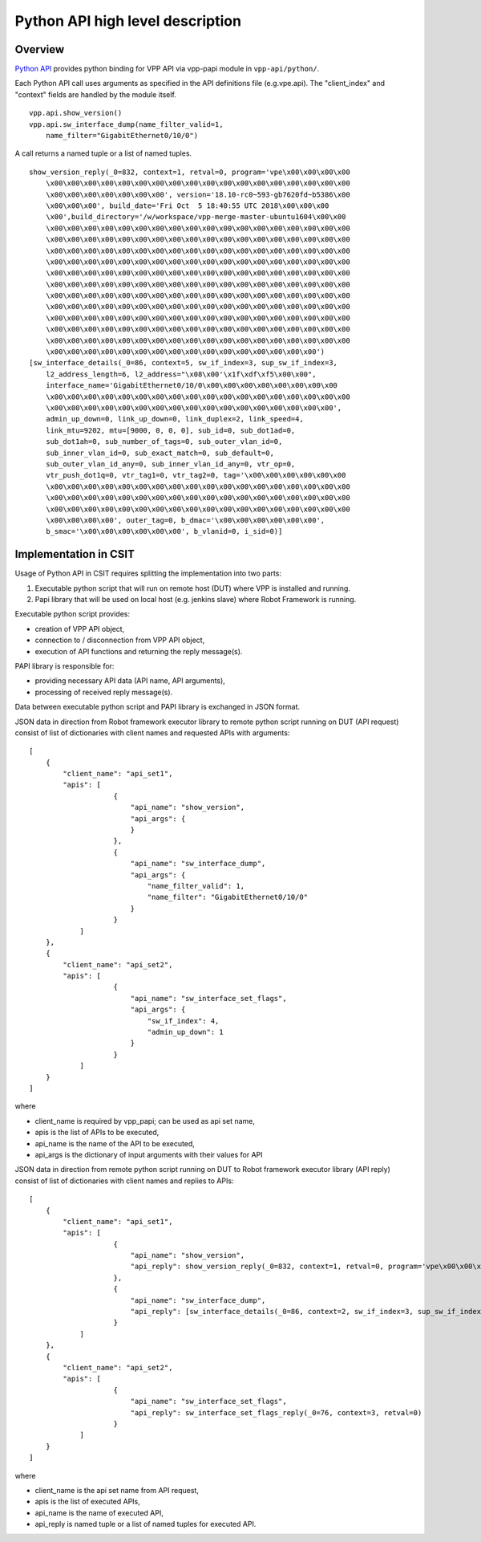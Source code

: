 Python API high level description
=================================

Overview
--------

`Python API <https://wiki.fd.io/view/VPP/Python_API>`_ provides python binding
for VPP API via vpp-papi module in ``vpp-api/python/``.

Each Python API call uses arguments as specified in the API definitions file
(e.g.vpe.api). The "client_index" and "context" fields are handled by the module
itself.

::

    vpp.api.show_version()
    vpp.api.sw_interface_dump(name_filter_valid=1,
        name_filter="GigabitEthernet0/10/0")


A call returns a named tuple or a list of named tuples.

::

    show_version_reply(_0=832, context=1, retval=0, program='vpe\x00\x00\x00\x00
        \x00\x00\x00\x00\x00\x00\x00\x00\x00\x00\x00\x00\x00\x00\x00\x00\x00\x00
        \x00\x00\x00\x00\x00\x00\x00', version='18.10-rc0~593-gb7620fd~b5386\x00
        \x00\x00\x00', build_date='Fri Oct  5 18:40:55 UTC 2018\x00\x00\x00
        \x00',build_directory='/w/workspace/vpp-merge-master-ubuntu1604\x00\x00
        \x00\x00\x00\x00\x00\x00\x00\x00\x00\x00\x00\x00\x00\x00\x00\x00\x00\x00
        \x00\x00\x00\x00\x00\x00\x00\x00\x00\x00\x00\x00\x00\x00\x00\x00\x00\x00
        \x00\x00\x00\x00\x00\x00\x00\x00\x00\x00\x00\x00\x00\x00\x00\x00\x00\x00
        \x00\x00\x00\x00\x00\x00\x00\x00\x00\x00\x00\x00\x00\x00\x00\x00\x00\x00
        \x00\x00\x00\x00\x00\x00\x00\x00\x00\x00\x00\x00\x00\x00\x00\x00\x00\x00
        \x00\x00\x00\x00\x00\x00\x00\x00\x00\x00\x00\x00\x00\x00\x00\x00\x00\x00
        \x00\x00\x00\x00\x00\x00\x00\x00\x00\x00\x00\x00\x00\x00\x00\x00\x00\x00
        \x00\x00\x00\x00\x00\x00\x00\x00\x00\x00\x00\x00\x00\x00\x00\x00\x00\x00
        \x00\x00\x00\x00\x00\x00\x00\x00\x00\x00\x00\x00\x00\x00\x00\x00\x00\x00
        \x00\x00\x00\x00\x00\x00\x00\x00\x00\x00\x00\x00\x00\x00\x00\x00\x00\x00
        \x00\x00\x00\x00\x00\x00\x00\x00\x00\x00\x00\x00\x00\x00\x00\x00\x00\x00
        \x00\x00\x00\x00\x00\x00\x00\x00\x00\x00\x00\x00\x00\x00\x00\x00')
    [sw_interface_details(_0=86, context=5, sw_if_index=3, sup_sw_if_index=3,
        l2_address_length=6, l2_address="\x08\x00'\x1f\xdf\xf5\x00\x00",
        interface_name='GigabitEthernet0/10/0\x00\x00\x00\x00\x00\x00\x00\x00
        \x00\x00\x00\x00\x00\x00\x00\x00\x00\x00\x00\x00\x00\x00\x00\x00\x00\x00
        \x00\x00\x00\x00\x00\x00\x00\x00\x00\x00\x00\x00\x00\x00\x00\x00\x00',
        admin_up_down=0, link_up_down=0, link_duplex=2, link_speed=4,
        link_mtu=9202, mtu=[9000, 0, 0, 0], sub_id=0, sub_dot1ad=0,
        sub_dot1ah=0, sub_number_of_tags=0, sub_outer_vlan_id=0,
        sub_inner_vlan_id=0, sub_exact_match=0, sub_default=0,
        sub_outer_vlan_id_any=0, sub_inner_vlan_id_any=0, vtr_op=0,
        vtr_push_dot1q=0, vtr_tag1=0, vtr_tag2=0, tag='\x00\x00\x00\x00\x00\x00
        \x00\x00\x00\x00\x00\x00\x00\x00\x00\x00\x00\x00\x00\x00\x00\x00\x00\x00
        \x00\x00\x00\x00\x00\x00\x00\x00\x00\x00\x00\x00\x00\x00\x00\x00\x00\x00
        \x00\x00\x00\x00\x00\x00\x00\x00\x00\x00\x00\x00\x00\x00\x00\x00\x00\x00
        \x00\x00\x00\x00', outer_tag=0, b_dmac='\x00\x00\x00\x00\x00\x00',
        b_smac='\x00\x00\x00\x00\x00\x00', b_vlanid=0, i_sid=0)]


Implementation in CSIT
----------------------

Usage of Python API in CSIT requires splitting the implementation into two
parts:

1) Executable python script that will run on remote host (DUT) where VPP is
   installed and running.

2) Papi library that will be used on local host (e.g. jenkins slave) where Robot
   Framework is running.

Executable python script provides:

- creation of VPP API object,
- connection to / disconnection from VPP API object,
- execution of API functions and returning the reply message(s).

PAPI library is responsible for:

- providing necessary API data (API name, API arguments),
- processing of received reply message(s).

Data between executable python script and PAPI library is exchanged in JSON
format.

JSON data in direction from Robot framework executor library to remote python
script running on DUT (API request) consist of list of dictionaries with client
names and requested APIs with arguments:

::

    [
        {
            "client_name": "api_set1",
            "apis": [
                        {
                            "api_name": "show_version",
                            "api_args": {
                            }
                        },
                        {
                            "api_name": "sw_interface_dump",
                            "api_args": {
                                "name_filter_valid": 1,
                                "name_filter": "GigabitEthernet0/10/0"
                            }
                        }
                ]
        },
        {
            "client_name": "api_set2",
            "apis": [
                        {
                            "api_name": "sw_interface_set_flags",
                            "api_args": {
                                "sw_if_index": 4,
                                "admin_up_down": 1
                            }
                        }
                ]
        }
    ]


where

- client_name is required by vpp_papi; can be used as api set name,
- apis is the list of APIs to be executed,
- api_name is the name of the API to be executed,
- api_args is the dictionary of input arguments with their values for API

JSON data in direction from remote python script running on DUT to Robot
framework executor library (API reply) consist of list of dictionaries with
client names and replies to APIs:

::

    [
        {
            "client_name": "api_set1",
            "apis": [
                        {
                            "api_name": "show_version",
                            "api_reply": show_version_reply(_0=832, context=1, retval=0, program='vpe\x00\x00\x00\x00\x00\x00\x00\x00\x00\x00\x00\x00\x00\x00\x00\x00\x00\x00\x00\x00\x00\x00\x00\x00\x00\x00\x00\x00\x00', version='18.10-rc0~593-gb7620fd~b5386\x00\x00\x00\x00', build_date='Fri Oct  5 18:40:55 UTC 2018\x00\x00\x00\x00', build_directory='/w/workspace/vpp-merge-master-ubuntu1604\x00\x00\x00\x00\x00\x00\x00\x00\x00\x00\x00\x00\x00\x00\x00\x00\x00\x00\x00\x00\x00\x00\x00\x00\x00\x00\x00\x00\x00\x00\x00\x00\x00\x00\x00\x00\x00\x00\x00\x00\x00\x00\x00\x00\x00\x00\x00\x00\x00\x00\x00\x00\x00\x00\x00\x00\x00\x00\x00\x00\x00\x00\x00\x00\x00\x00\x00\x00\x00\x00\x00\x00\x00\x00\x00\x00\x00\x00\x00\x00\x00\x00\x00\x00\x00\x00\x00\x00\x00\x00\x00\x00\x00\x00\x00\x00\x00\x00\x00\x00\x00\x00\x00\x00\x00\x00\x00\x00\x00\x00\x00\x00\x00\x00\x00\x00\x00\x00\x00\x00\x00\x00\x00\x00\x00\x00\x00\x00\x00\x00\x00\x00\x00\x00\x00\x00\x00\x00\x00\x00\x00\x00\x00\x00\x00\x00\x00\x00\x00\x00\x00\x00\x00\x00\x00\x00\x00\x00\x00\x00\x00\x00\x00\x00\x00\x00\x00\x00\x00\x00\x00\x00\x00\x00\x00\x00\x00\x00\x00\x00\x00\x00\x00\x00\x00\x00\x00\x00\x00\x00\x00\x00\x00\x00\x00\x00\x00\x00\x00\x00\x00\x00\x00\x00\x00\x00\x00\x00\x00\x00\x00\x00\x00\x00\x00\x00')
                        },
                        {
                            "api_name": "sw_interface_dump",
                            "api_reply": [sw_interface_details(_0=86, context=2, sw_if_index=3, sup_sw_if_index=3, l2_address_length=6, l2_address="\x08\x00'\x1f\xdf\xf5\x00\x00", interface_name='GigabitEthernet0/10/0\x00\x00\x00\x00\x00\x00\x00\x00\x00\x00\x00\x00\x00\x00\x00\x00\x00\x00\x00\x00\x00\x00\x00\x00\x00\x00\x00\x00\x00\x00\x00\x00\x00\x00\x00\x00\x00\x00\x00\x00\x00\x00\x00', admin_up_down=0, link_up_down=0, link_duplex=2, link_speed=4, link_mtu=9202, mtu=[9000, 0, 0, 0], sub_id=0, sub_dot1ad=0, sub_dot1ah=0, sub_number_of_tags=0, sub_outer_vlan_id=0, sub_inner_vlan_id=0, sub_exact_match=0, sub_default=0, sub_outer_vlan_id_any=0, sub_inner_vlan_id_any=0, vtr_op=0, vtr_push_dot1q=0, vtr_tag1=0, vtr_tag2=0, tag='\x00\x00\x00\x00\x00\x00\x00\x00\x00\x00\x00\x00\x00\x00\x00\x00\x00\x00\x00\x00\x00\x00\x00\x00\x00\x00\x00\x00\x00\x00\x00\x00\x00\x00\x00\x00\x00\x00\x00\x00\x00\x00\x00\x00\x00\x00\x00\x00\x00\x00\x00\x00\x00\x00\x00\x00\x00\x00\x00\x00\x00\x00\x00\x00', outer_tag=0, b_dmac='\x00\x00\x00\x00\x00\x00', b_smac='\x00\x00\x00\x00\x00\x00', b_vlanid=0, i_sid=0)]
                        }
                ]
        },
        {
            "client_name": "api_set2",
            "apis": [
                        {
                            "api_name": "sw_interface_set_flags",
                            "api_reply": sw_interface_set_flags_reply(_0=76, context=3, retval=0)
                        }
                ]
        }
    ]

where

- client_name is the api set name from API request,
- apis is the list of executed APIs,
- api_name is the name of executed API,
- api_reply is named tuple or a list of named tuples for executed API.
